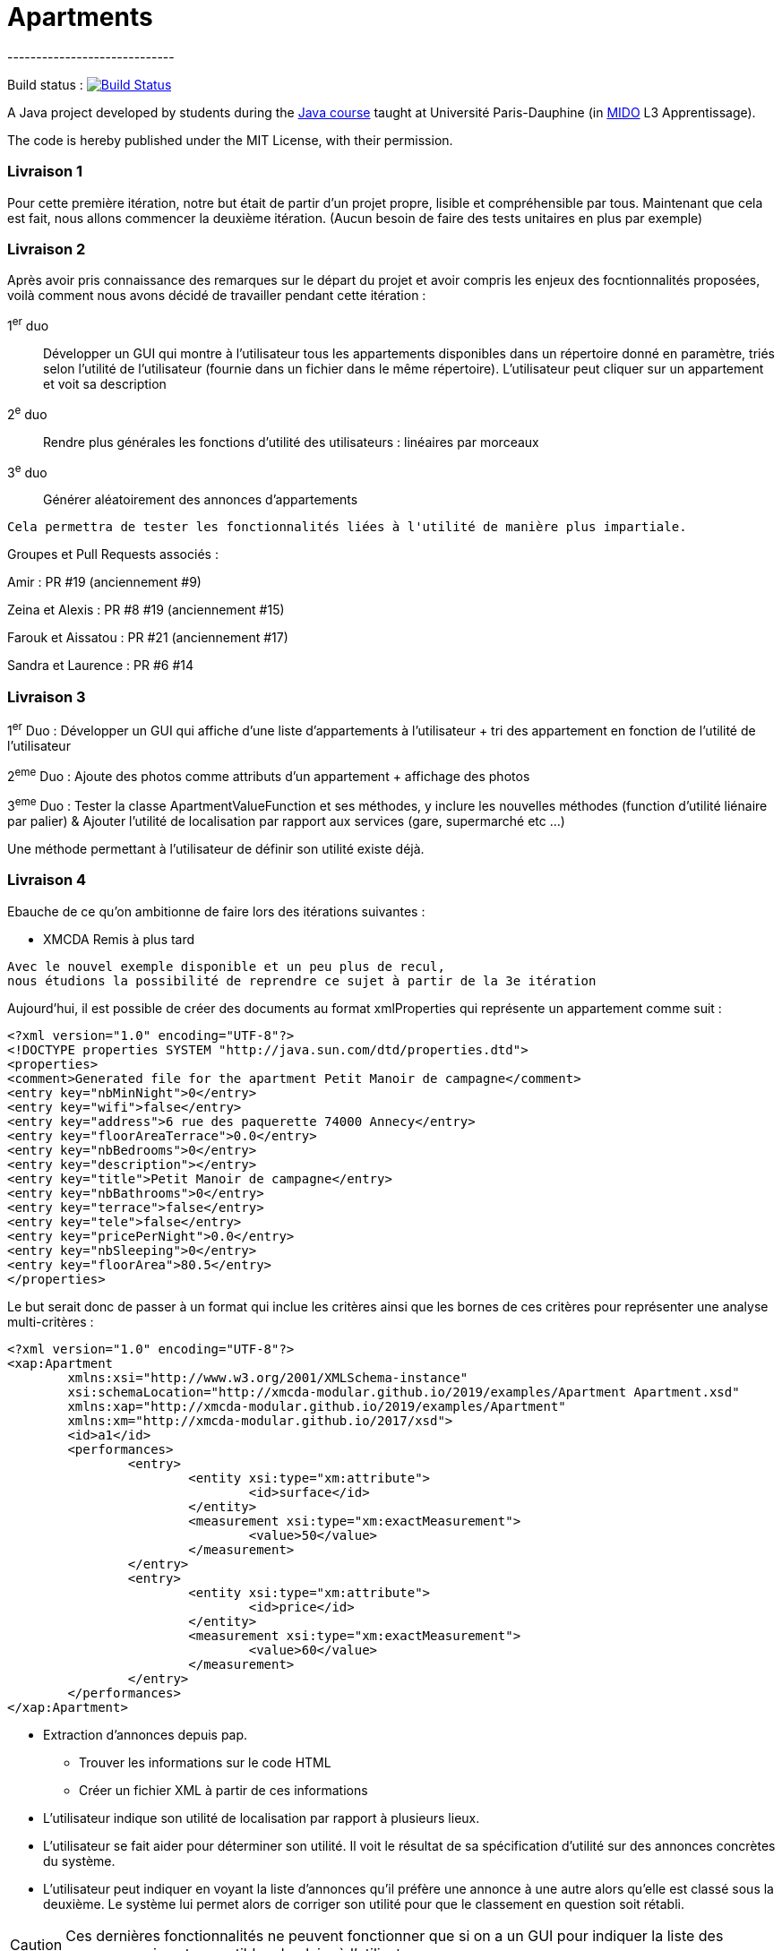 = Apartments
-----------------------------

Build status : image:https://travis-ci.org/Deeplygends/Apartments.svg?branch=master["Build Status", link="https://travis-ci.org/Deeplygends/Apartments"]

A Java project developed by students during the https://github.com/oliviercailloux/java-course[Java course] taught at Université Paris-Dauphine (in http://www.mido.dauphine.fr/[MIDO] L3 Apprentissage).

The code is hereby published under the MIT License, with their permission.

=== Livraison 1 ===

Pour cette première itération, notre but était de partir d’un projet propre, lisible et compréhensible par tous. Maintenant que cela est fait, nous allons commencer la deuxième itération. (Aucun besoin de faire des tests unitaires en plus par exemple)

=== Livraison 2 ===

Après avoir pris connaissance des remarques sur le départ du projet et avoir compris les enjeux des focntionnalités proposées, voilà comment nous avons décidé de travailler pendant cette itération :

1^er^ duo :: Développer un GUI qui montre à l’utilisateur tous les appartements disponibles dans un répertoire donné en paramètre, triés selon l’utilité de l’utilisateur (fournie dans un fichier dans le même répertoire). L’utilisateur peut cliquer sur un appartement et voit sa description

2^e^ duo :: Rendre plus générales les fonctions d'utilité des utilisateurs : linéaires par morceaux

3^e^ duo :: Générer aléatoirement des annonces d'appartements

....
Cela permettra de tester les fonctionnalités liées à l'utilité de manière plus impartiale.
....

Groupes et Pull Requests associés :

Amir : PR #19 (anciennement #9)

Zeina et Alexis : PR #8 #19 (anciennement #15)

Farouk et Aissatou : PR #21 (anciennement #17)

Sandra et Laurence : PR #6 #14

=== Livraison 3 ===

1^er^ Duo : Développer un GUI qui affiche d'une liste d'appartements à l'utilisateur + tri des appartement en fonction de l'utilité de l'utilisateur

2^eme^ Duo : Ajoute des photos comme attributs d'un appartement + affichage des photos

3^eme^ Duo : Tester la classe ApartmentValueFunction et ses méthodes, y inclure les nouvelles méthodes (function d'utilité liénaire par palier) & Ajouter l'utilité de localisation par rapport aux services (gare, supermarché etc ...)

Une méthode permettant à l'utilisateur de définir son utilité existe déjà.

=== Livraison 4 ===

Ebauche de ce qu'on ambitionne de faire lors des itérations suivantes :

* XMCDA Remis à plus tard

....
Avec le nouvel exemple disponible et un peu plus de recul, 
nous étudions la possibilité de reprendre ce sujet à partir de la 3e itération
....

Aujourd'hui, il est possible de créer des documents au format xmlProperties qui représente un appartement comme suit :

[source, xml]
----
<?xml version="1.0" encoding="UTF-8"?>
<!DOCTYPE properties SYSTEM "http://java.sun.com/dtd/properties.dtd">
<properties>
<comment>Generated file for the apartment Petit Manoir de campagne</comment>
<entry key="nbMinNight">0</entry>
<entry key="wifi">false</entry>
<entry key="address">6 rue des paquerette 74000 Annecy</entry>
<entry key="floorAreaTerrace">0.0</entry>
<entry key="nbBedrooms">0</entry>
<entry key="description"></entry>
<entry key="title">Petit Manoir de campagne</entry>
<entry key="nbBathrooms">0</entry>
<entry key="terrace">false</entry>
<entry key="tele">false</entry>
<entry key="pricePerNight">0.0</entry>
<entry key="nbSleeping">0</entry>
<entry key="floorArea">80.5</entry>
</properties>
----

Le but serait donc de passer à un format qui inclue les critères ainsi que les bornes de ces critères pour représenter une analyse multi-critères :

[source, xml]
----
<?xml version="1.0" encoding="UTF-8"?>
<xap:Apartment
	xmlns:xsi="http://www.w3.org/2001/XMLSchema-instance"
	xsi:schemaLocation="http://xmcda-modular.github.io/2019/examples/Apartment Apartment.xsd"
	xmlns:xap="http://xmcda-modular.github.io/2019/examples/Apartment"
	xmlns:xm="http://xmcda-modular.github.io/2017/xsd">
	<id>a1</id>
	<performances>
		<entry>
			<entity xsi:type="xm:attribute">
				<id>surface</id>
			</entity>
			<measurement xsi:type="xm:exactMeasurement">
				<value>50</value>
			</measurement>
		</entry>
		<entry>
			<entity xsi:type="xm:attribute">
				<id>price</id>
			</entity>
			<measurement xsi:type="xm:exactMeasurement">
				<value>60</value>
			</measurement>
		</entry>
	</performances>
</xap:Apartment>
----

* Extraction d’annonces depuis pap.
** Trouver les informations sur le code HTML
** Créer un fichier XML à partir de ces informations

* L’utilisateur indique son utilité de localisation par rapport à plusieurs lieux.

* L’utilisateur se fait aider pour déterminer son utilité. Il voit le résultat de sa spécification d’utilité sur des annonces concrètes du système.

* L’utilisateur peut indiquer en voyant la liste d’annonces qu’il préfère une annonce à une autre alors qu’elle est classé sous la deuxième. Le système lui permet alors de corriger son utilité pour que le classement en question soit rétabli.

CAUTION: Ces dernières fonctionnalités ne peuvent fonctionner que si on a un GUI pour indiquer la liste des annonces qui sont suceptibles de plaire à l'utilisateur
